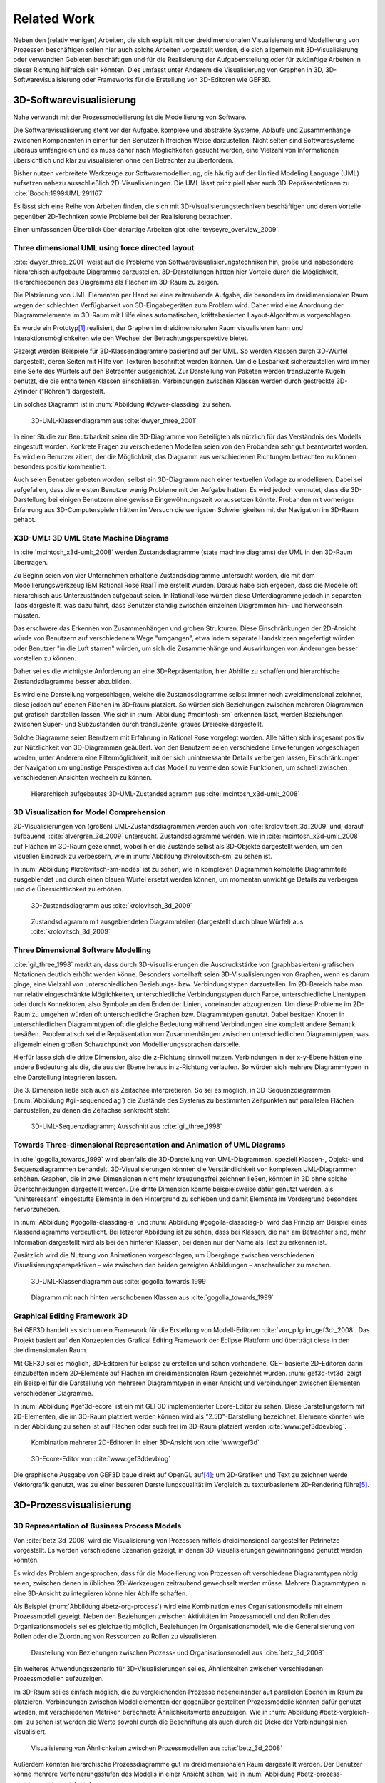 ************
Related Work
************

Neben den (relativ wenigen) Arbeiten, die sich explizit mit der dreidimensionalen Visualisierung und Modellierung von Prozessen beschäftigen sollen hier auch solche Arbeiten vorgestellt werden, die sich allgemein mit 3D-Visualisierung oder verwandten Gebieten beschäftigen und für die Realisierung der Aufgabenstellung oder für zukünftige Arbeiten in dieser Richtung hilfreich sein könnten. 
Dies umfasst unter Anderem die Visualisierung von Graphen in 3D, 3D-Softwarevisualisierung oder Frameworks für die Erstellung von 3D-Editoren wie GEF3D.

3D-Softwarevisualisierung
=========================

Nahe verwandt mit der Prozessmodellierung ist die Modellierung von Software. 

Die Softwarevisualisierung steht vor der Aufgabe, komplexe und abstrakte Systeme, Abläufe und Zusammenhänge zwischen Komponenten in einer für den Benutzer hilfreichen Weise darzustellen. 
Nicht selten sind Softwaresysteme überaus umfangreich und es muss daher nach Möglichkeiten gesucht werden, eine Vielzahl von Informationen übersichtlich und klar zu visualisieren ohne den Betrachter zu überfordern. 

Bisher nutzen verbreitete Werkzeuge zur Softwaremodellierung, die häufig auf der Unified Modeling Language (UML) aufsetzen nahezu ausschließlich 2D-Visualisierungen. 
Die UML lässt prinzipiell aber auch 3D-Repräsentationen zu :cite:`Booch:1999:UML:291167`

Es lässt sich eine Reihe von Arbeiten finden, die sich mit 3D-Visualisierungstechniken beschäftigen und deren Vorteile gegenüber 2D-Techniken sowie Probleme bei der Realisierung betrachten.

Einen umfassenden Überblick über derartige Arbeiten gibt :cite:`teyseyre_overview_2009`. 

Three dimensional UML using force directed layout
-------------------------------------------------

:cite:`dwyer_three_2001` weist auf die Probleme von Softwarevisualisierungstechniken hin, große und insbesondere hierarchisch aufgebaute Diagramme darzustellen. 
3D-Darstellungen hätten hier Vorteile durch die Möglichkeit, Hierarchieebenen des Diagramms als Flächen im 3D-Raum zu zeigen. 

Die Platzierung von UML-Elementen per Hand sei eine zeitraubende Aufgabe, die besonders im dreidimensionalen Raum wegen der schlechten Verfügbarkeit von 3D-Eingabegeräten zum Problem wird. 
Daher wird eine Anordnung der Diagrammelemente im 3D-Raum mit Hilfe eines automatischen, kräftebasierten Layout-Algorithmus vorgeschlagen.

Es wurde ein Prototyp\ [#f1]_ realisiert, der Graphen im dreidimensionalen Raum visualisieren kann und Interaktionsmöglichkeiten wie den Wechsel der Betrachtungsperspektive bietet. 

Gezeigt werden Beispiele für 3D-Klassendiagramme basierend auf der UML.
So werden Klassen durch 3D-Würfel dargestellt, deren Seiten mit Hilfe von Texturen beschriftet werden können. Um die Lesbarkeit sicherzustellen wird immer eine Seite des Würfels auf den Betrachter ausgerichtet.
Zur Darstellung von Paketen werden transluzente Kugeln benutzt, die die enthaltenen Klassen einschließen.
Verbindungen zwischen Klassen werden durch gestreckte 3D-Zylinder ("Röhren") dargestellt.

Ein solches Diagramm ist in :num:`Abbildung #dywer-classdiag` zu sehen.

.. _dywer-classdiag:

.. figure:: _static/ext_pics/dywer_classdiag.png
    :height: 11.5cm

    3D-UML-Klassendiagramm aus :cite:`dwyer_three_2001`


In einer Studie zur Benutzbarkeit seien die 3D-Diagramme von Beteiligten als nützlich für das Verständnis des Modells eingestuft worden.
Konkrete Fragen zu verschiedenen Modellen seien von den Probanden sehr gut beantwortet worden. 
Es wird ein Benutzer zitiert, der die Möglichkeit, das Diagramm aus verschiedenen Richtungen betrachten zu können besonders positiv kommentiert.

Auch seien Benutzer gebeten worden, selbst ein 3D-Diagramm nach einer textuellen Vorlage zu modellieren. Dabei sei aufgefallen, dass die meisten Benutzer wenig Probleme mit der Aufgabe hatten. Es wird jedoch vermutet, dass die 3D-Darstellung bei einigen Benutzern eine gewisse Eingewöhnungszeit voraussetzen könnte.
Probanden mit vorheriger Erfahrung aus 3D-Computerspielen hätten im Versuch die wenigsten Schwierigkeiten mit der Navigation im 3D-Raum gehabt. 

X3D-UML: 3D UML State Machine Diagrams
--------------------------------------

In :cite:`mcintosh_x3d-uml:_2008` werden Zustandsdiagramme (state machine diagrams) der UML in den 3D-Raum übertragen.

Zu Beginn seien von vier Unternehmen erhaltene Zustandsdiagramme untersucht worden, die mit dem Modellierungswerkzeug IBM Rational Rose RealTime erstellt wurden. Daraus habe sich ergeben, dass die Modelle oft hierarchisch aus Unterzuständen aufgebaut seien. 
In RationalRose würden diese Unterdiagramme jedoch in separaten Tabs dargestellt, was dazu führt, dass Benutzer ständig zwischen einzelnen Diagrammen hin- und herwechseln müssten.

Das erschwere das Erkennen von Zusammenhängen und groben Strukturen. Diese Einschränkungen der 2D-Ansicht würde von Benutzern auf verschiedenem Wege "umgangen", etwa indem separate Handskizzen angefertigt würden oder Benutzer "in die Luft starren" würden, um sich die Zusammenhänge und Auswirkungen von Änderungen besser vorstellen zu können.

Daher sei es die wichtigste Anforderung an eine 3D-Repräsentation, hier Abhilfe zu schaffen und hierarchische Zustandsdiagramme besser abzubilden.

Es wird eine Darstellung vorgeschlagen, welche die Zustandsdiagramme selbst immer noch zweidimensional zeichnet, diese jedoch auf ebenen Flächen im 3D-Raum platziert. So würden sich Beziehungen zwischen mehreren Diagrammen gut grafisch darstellen lassen. 
Wie sich in :num:`Abbildung #mcintosh-sm` erkennen lässt, werden Beziehungen zwischen Super- und Subzuständen durch transluzente, graues Dreiecke dargestellt.

Solche Diagramme seien Benutzern mit Erfahrung in Rational Rose vorgelegt worden. Alle hätten sich insgesamt positiv zur Nützlichkeit von 3D-Diagrammen geäußert. Von den Benutzern seien verschiedene Erweiterungen vorgeschlagen worden, unter Anderem eine Filtermöglichkeit, mit der sich uninteressante Details verbergen lassen, Einschränkungen der Navigation um ungünstige Perspektiven auf das Modell zu vermeiden sowie Funktionen, um schnell zwischen verschiedenen Ansichten wechseln zu können. 

.. _mcintosh-sm:

.. figure:: _static/ext_pics/mcintosh_sm.png

    Hierarchisch aufgebautes 3D-UML-Zustandsdiagramm aus :cite:`mcintosh_x3d-uml:_2008`

3D Visualization for Model Comprehension
----------------------------------------

3D-Visualisierungen von (großen) UML-Zustandsdiagrammen werden auch von :cite:`krolovitsch_3d_2009` und, darauf aufbauend, :cite:`alvergren_3d_2009` untersucht. Zustandsdiagramme werden, wie in :cite:`mcintosh_x3d-uml:_2008` auf Flächen im 3D-Raum gezeichnet, wobei hier die Zustände selbst als 3D-Objekte dargestellt werden, um den visuellen Eindruck zu verbessern, wie in :num:`Abbildung #krolovitsch-sm` zu sehen ist. 

In :num:`Abbildung #krolovitsch-sm-nodes` ist zu sehen, wie in komplexen Diagrammen komplette Diagrammteile ausgeblendet und durch einen blauen Würfel ersetzt werden können, um momentan unwichtige Details zu verbergen und die Übersichtlichkeit zu erhöhen. 

.. _krolovitsch-sm:

.. figure:: _static/ext_pics/krolovitsch_sm.png
    :width: 16cm

    3D-Zustandsdiagramm aus :cite:`krolovitsch_3d_2009`


.. _krolovitsch-sm-nodes:

.. figure:: _static/ext_pics/krolovitsch_sm_nodes.png
    :width: 16cm

    Zustandsdiagramm mit ausgeblendeten Diagrammteilen (dargestellt durch blaue Würfel) aus :cite:`krolovitsch_3d_2009`

Three Dimensional Software Modelling
------------------------------------

:cite:`gil_three_1998` merkt an, dass durch 3D-Visualisierungen die Ausdruckstärke von (graphbasierten) grafischen Notationen deutlich erhöht werden könne. Besonders vorteilhaft seien 3D-Visualisierungen von Graphen, wenn es darum ginge, eine Vielzahl von unterschiedlichen Beziehungs- bzw. Verbindungstypen darzustellen. 
Im 2D-Bereich habe man nur relativ eingeschränkte Möglichkeiten, unterschiedliche Verbindungstypen durch Farbe, unterschiedliche Linentypen oder durch Konnektoren, also Symbole an den Enden der Linien, voneinander abzugrenzen. Um diese Probleme im 2D-Raum zu umgehen würden oft unterschiedliche Graphen bzw. Diagrammtypen genutzt. Dabei besitzen Knoten in unterschiedlichen Diagrammtypen oft die gleiche Bedeutung während Verbindungen eine komplett andere Semantik besäßen. 
Problematisch sei die Repräsentation von Zusammenhängen zwischen unterschiedlichen Diagrammtypen, was allgemein einen großen Schwachpunkt von Modellierungssprachen darstelle.

Hierfür lasse sich die dritte Dimension, also die z-Richtung sinnvoll nutzen. Verbindungen in der x-y-Ebene hätten eine andere Bedeutung als die, die aus der Ebene heraus in z-Richtung verlaufen. So würden sich mehrere Diagrammtypen in eine Darstellung integrieren lassen.

Die 3. Dimension ließe sich auch als Zeitachse interpretieren. So sei es möglich, in 3D-Sequenzdiagrammen (:num:`Abbildung #gil-sequencediag`) die Zustände des Systems zu bestimmten Zeitpunkten auf parallelen Flächen darzustellen, zu denen die Zeitachse senkrecht steht.

.. _gil-sequencediag:

.. figure:: _static/ext_pics/gil_sequencediag.png
    :height:8cm

    3D-UML-Sequenzdiagramm; Ausschnitt aus :cite:`gil_three_1998`

Towards Three-dimensional Representation and Animation of UML Diagrams
----------------------------------------------------------------------

In :cite:`gogolla_towards_1999` wird ebenfalls die 3D-Darstellung von UML-Diagrammen, speziell Klassen-, Objekt- und Sequenzdiagrammen behandelt. 3D-Visualisierungen könnten die Verständlichkeit von komplexen UML-Diagrammen erhöhen. Graphen, die in zwei Dimensionen nicht mehr kreuzungsfrei zeichnen ließen, könnten in 3D ohne solche Überschneidungen dargestellt werden. Die dritte Dimension könnte beispielsweise dafür genutzt werden, als "uninteressant" eingestufte Elemente in den Hintergrund zu schieben und damit Elemente im Vordergrund besonders hervorzuheben.

In :num:`Abbildung #gogolla-classdiag-a` und :num:`Abbildung #gogolla-classdiag-b` wird das Prinzip am Beispiel eines Klassendiagramms verdeutlicht.
Bei letzerer Abbildung ist zu sehen, dass bei Klassen, die nah am Betrachter sind, mehr Information dargestellt wird als bei den hinteren Klassen, bei denen nur der Name als Text zu erkennen ist.

Zusätzlich wird die Nutzung von Animationen vorgeschlagen, um Übergänge zwischen verschiedenen Visualisierungsperspektiven – wie zwischen den beiden gezeigten Abbildungen – anschaulicher zu machen.

.. _gogolla-classdiag-a:

.. figure:: _static/ext_pics/gogolla_classdiag_a.png
    :height: 11.5cm

    3D-UML-Klassendiagramm aus :cite:`gogolla_towards_1999`

.. _gogolla-classdiag-b:

.. figure:: _static/ext_pics/gogolla_classdiag_b.png
    :height: 11.5cm


    Diagramm mit nach hinten verschobenen Klassen aus :cite:`gogolla_towards_1999`


.. _gef3d:

Graphical Editing Framework 3D
------------------------------

Bei GEF3D handelt es sich um ein Framework für die Erstellung von Modell-Editoren :cite:`von_pilgrim_gef3d:_2008`.
Das Projekt basiert auf den Konzepten des Grafical Editing Framework der Eclipse Plattform und überträgt diese in den dreidimensionalen Raum.

Mit GEF3D sei es möglich, 3D-Editoren für Eclipse zu erstellen und schon vorhandene, GEF-basierte 2D-Editoren darin einzubetten indem 2D-Elemente auf Flächen im dreidimensionalen Raum gezeichnet würden. 
:num:`gef3d-tvt3d` zeigt ein Beispiel für die Darstellung von mehreren Diagrammtypen in einer Ansicht und Verbindungen zwischen Elementen verschiedener Diagramme.

In :num:`Abbildung #gef3d-ecore` ist ein mit GEF3D implementierter Ecore-Editor zu sehen. Diese Darstellungsform mit 2D-Elementen, die im 3D-Raum platziert werden können wird als "2.5D"-Darstellung bezeichnet. Elemente könnten wie in der Abbildung zu sehen ist auf Flächen oder auch frei im 3D-Raum platziert werden :cite:`www:gef3ddevblog`.


.. _gef3d-twt3d:

.. figure:: _static/ext_pics/772px-ScreenshotTVT3D.jpg
    :height: 11.5cm

    Kombination mehrerer 2D-Editoren in einer 3D-Ansicht von :cite:`www:gef3d`


.. _gef3d-ecore:

.. figure:: _static/ext_pics/gef3d-ecore-rev436.png
    :height: 11.5cm

    3D-Ecore-Editor von :cite:`www:gef3ddevblog`

Die graphische Ausgabe von GEF3D baue direkt auf OpenGL auf\ [#f4]_; um 2D-Grafiken und Text zu zeichnen werde Vektorgrafik genutzt, was zu einer besseren Darstellungsqualität im Vergleich zu texturbasiertem 2D-Rendering führe\ [#f5]_\ .

3D-Prozessvisualisierung
========================

3D Representation of Business Process Models
--------------------------------------------

Von :cite:`betz_3d_2008` wird die Visualisierung von Prozessen mittels dreidimensional dargestellter Petrinetze vorgestellt. Es werden verschiedene Szenarien gezeigt, in denen 3D-Visualisierungen gewinnbringend genutzt werden könnten. 

Es wird das Problem angesprochen, dass für die Modellierung von Prozessen oft verschiedene Diagrammtypen nötig seien, zwischen denen in üblichen 2D-Werkzeugen zeitraubend gewechselt werden müsse. Mehrere Diagrammtypen in eine 3D-Ansicht zu integrieren könne hier Abhilfe schaffen. 

Als Beispiel (:num:`Abbildung #betz-org-process`) wird eine Kombination eines Organisationsmodells mit einem Prozessmodell gezeigt. 
Neben den Beziehungen zwischen Aktivitäten im Prozessmodell und den Rollen des Organisationsmodells sei es gleichzeitig möglich, Beziehungen im Organisationsmodell, wie die Generalisierung von Rollen oder die Zuordnung von Ressourcen zu Rollen zu visualisieren.

.. _betz-org-process:

.. figure:: _static/ext_pics/betz_org_process.png

   Darstellung von Beziehungen zwischen Prozess- und Organisationsmodell aus :cite:`betz_3d_2008` 

Ein weiteres Anwendungsszenario für 3D-Visualisierungen sei es, Ähnlichkeiten zwischen verschiedenen Prozessmodellen aufzuzeigen. 

Im 3D-Raum sei es einfach möglich, die zu vergleichenden Prozesse nebeneinander auf parallelen Ebenen im Raum zu platzieren.
Verbindungen zwischen Modellelementen der gegenüber gestellten Prozessmodelle könnten dafür genutzt werden, mit verschiedenen Metriken berechnete Ähnlichkeitswerte anzuzeigen. 
Wie in :num:`Abbildung #betz-vergleich-pm` zu sehen ist werden die Werte sowohl durch die Beschriftung als auch durch die Dicke der Verbindungslinien visualisiert. 

.. _betz-vergleich-pm:

.. figure:: _static/ext_pics/betz_vergleich_pm.png

   Visualisierung von Ähnlichkeiten zwischen Prozessmodellen aus :cite:`betz_3d_2008` 

Außerdem könnten hierarchische Prozessdiagramme gut im dreidimensionalen Raum dargestellt werden. Der Benutzer könne mehrere Verfeinerungsstufen des Modells in einer Ansicht sehen, wie in :num:`Abbildung #betz-prozess-verfeinerung` gezeigt wird. 

.. _betz-prozess-verfeinerung:

.. figure:: _static/ext_pics/betz_prozess_verfeinerung.png

   Vier Verfeinerungsstufen eines Prozessmodells aus :cite:`betz_3d_2008` 

3D gadgets for business process visualization — a case study
------------------------------------------------------------

In :cite:`schonhage_3d_2000` wird ein Prototyp einer interaktiven 3D-Umgebung vorgestellt, der dafür genutzt werden könne, Simulationen von Prozessen zu kontrollieren und dabei anfallende Daten zu visualisieren.

Der Prozess selbst wird, wie in :num:`Abbildung #schoenhage-graph` gezeigt, als 3D-Graph dargestellt, wobei Subgraphen durch den Benutzer nach Bedarf auf- und zugeklappt werden könnten. 

Datenflüsse würden durch animierte Kugeln angezeigt, die sich entlang der Kanten von einem Aktivitätsknoten zum nächsten bewegen würden.
Der Anwender könne durch die Auswahl von Knoten und dem Drücken einer "drill-down-Schaltfläche" eine Visualisierung zugehöriger Prozessdaten öffnen – hier im Beispiel ein 3D-Histogramm – wie in :num:`Abbildung #schoenhage-drilldown` zu sehen ist.
Es sei möglich, Ansichten auf den Prozessgraphen zu speichern um später wieder schnell zu diesen zurückspringen zu können.

.. _schoenhage-graph:

.. figure:: _static/ext_pics/schoenhage_drilldown.png

   Prozessgraph mit "Datenflusskugeln" aus :cite:`schonhage_3d_2000`

.. _schoenhage-drilldown:

.. figure:: _static/ext_pics/schoenhage_drilldown.png

   Darstellung eines Prozesses mit assoziierten Daten in einem 3D-Histogramm aus :cite:`schonhage_3d_2000`


.. _ross-brown:

Conceptual Modelling in 3D Virtual Worlds for Process Communication
-------------------------------------------------------------------

In :cite:`brown_conceptual_2010` wird ein Prototyp eines BPMN-Editors vorgestellt, der Prozesse innerhalb eine virtuellen 3D-Umgebung darstellt. Besonderen Wert sei auf die Zusammenarbeit zwischen mehreren Modellierern und die Prozesskommunikation, auch unter Beteiligung von Personen, die keine Modellierungsexperten sind, gelegt worden. 
"Naive stakeholders" hätten oft Probleme, die abstrakte Welt der konzeptuellen Modellierung zu verstehen, weil der Bezug zu realen Gegenständen fehle. Durch Zuhilfennahme einer virtuellen Welt, in der abstrakte Prozessmodelle eingebettet sind solle dies abgemildert werden. 

In dieser Umgebung können Abbilder von realen Entitäten, die mit dem Prozess in Beziehung stehen oder mit diesem interagieren – beispielsweise verwendete Betriebsmittel oder ausführende Personen – dargestellt werden. Dies könne auch dazu dienen, den Ort und die räumliche Anordnung von Prozessschritten, beispielsweise durch die Einbettung in ein virtuelles Gebäude, zu visualisieren. 
Möglich sei auch eine Simulation der Prozessausführung in der virtuellen Welt.

Dadurch solle es den Beteiligten leichter möglich sein, festzustellen, ob das Modell die Realität richtig abbildet und ob eventuell Probleme bei der Umsetzung des Prozesses in der Realität auftreten könnten.

Prozesse werden mit Hilfe eines 3D-Graphen dargestellt. Als Knoten würden in den 3D-Raum übertragene BPMN-Modellelemente genutzt; die Darstellung von Kanten erfolge mittels einfacher Linien, wobei sich bei gerichteten Kanten Pfeilspitzen auf der Zielseite befänden. Auf den Knoten können – wie in der BPMN üblich – Informationen durch Texte oder statische Grafiken vermittelt werden. 

Die Objekte selbst sind 3D-Objekte, jedoch scheinen die Informationen nur auf einer Seite dargestellt zu sein. Damit ergeben sich Probleme wenn Modellelemente werden und Bewegungen um den Prozessgraphen herum ausgeführt werden. 
Je nach Perspektive ist es möglich, dass die Texte bzw. die Symbole nicht mehr sichtbar sind.

Auf den Objekten sind rote Kugeln als Anker für Verbindungen zu anderen Modellobjekten angeordnet.

Die Benutzer selbst werden als Avatar gezeigt, welche die Interaktion des Benutzers mit dem Modell für andere Teilnehmer zeigen sollen.

Es gebe die Möglichkeit, "Kommentarwände" einzurichten, auf denen beliebige Texte zur Kommunikation zwischen den Beteiligten dargestellt werden können. Daneben könnten auch andere Multimediainhalte wie Videos, Tonaufnahmen oder Statistiken zur Prozessausführung (über Web-Services) eingebettet werden.

Visualisierung von Graphen in 3D
================================

Visualizing Graphs in Three Dimensions
--------------------------------------

In :cite:`ware_visualizing_2008` wird an Probanden untersucht, wie groß die Vorteile einer stereoskopischen 3D-Darstellung von umfangreichen Graphen im Vergleich zu einer 2D-Darstellung sind. 
Als Maß für die "Lesbarkeit" wird hier das Abschneiden bei der Aufgabe, die Pfadlänge zwischen zwei markierten Knoten zu erkennen genutzt. 

Eine stereoskopische 3D-Darstellung sei besonders hilfreich, um dem Betrachter einen realistischen Tiefeneindruck zu vermitteln und damit das Erkennen von Verbindungen zu erleichtern. Eine weitere Maßnahme, um den Tiefeneindruck zu verbessern sei es, den Graphen ständig zu rotieren und damit die Bewegungsparallaxe zu nutzen\ [#f2]_.

Es zeigte sich, dass die Probanden – bei gleicher Fehlerrate – Verbindungen in 3D-Graphen erkennen hätten können, die um eine Größenordung größer gewesen seien als die entsprechenden 2D-Graphen.

Dabei sei eine Anzeige mit einer sehr hohen Auflösung verwendet worden, die nahe an das Auflösungsvermögen des menschlichen Sehsystems herankomme. Für das Layouting der Graphen sei ein kräftebasierter Algorithmus verwendet worden.

Eine frühere Untersuchung mit ähnlicher Konzeption :cite:`ware_evaluating_1996` zeigte deutlich kleinere Vorteile für die stereoskopische 3D-Darstellung. Dies wird in der späteren Arbeit auf den Umstand zurückgeführt, dass hierbei Anzeigen mit einer viel niedrigeren Auflösung verwendet worden seien. 

Exploring Semantic Social Networks Using Virtual Reality
--------------------------------------------------------

Neben der Anzeige von 3D-Graphvisualisierungen auf handelsüblichen Arbeitsplatz-Rechnern könnten dafür auch immersive 3D-Umgebungen (fully immersive virtual reality) genutzt werden. 

So zeigt :cite:`halpin_exploring_2008` die Visualisierung von sozialen Netzwerken in einer CAVE-artigen\ [#f3]_ Umgebung. Benutzer könnten so direkt mit der Graphdarstellung der Daten in einer natürlichen Art und Weise interagieren. 

Der Graph würde zu Beginn in einer "2D-Darstellung" in einer Ebene vor dem Benutzer angezeigt, wie in der Mitte von :num:`Abbildung #halpin-extrude` zu sehen ist. 
Links ist zu sehen, wie durch das "Berühren" mit einem virtuellen Werkzeug (grauer Quader) die mit dem Knoten assoziierten Daten angezeigt werden können (:num:`Abbildung #halpin-extrude` links).

Wenn sich ein Benutzer speziell für die Verbindungen eines bestimmten Knoten interessiere, sei es möglich aus dieser Darstellung, den gewünschten Knoten zu "extrudieren", also zu sich heranzuziehen. Wie in :num:`Abbildung #halpin-extrude` rechts zu sehen ist werden dadurch die Verbindungen des Knotens hervorgehoben.

.. _halpin-extrude:

.. figure:: _static/ext_pics/halpin_extrude.png
    :height: 6cm

    Visualisierung von semantischen Netzwerken aus :cite:`halpin_exploring_2008`


Darstellung von Verbindungen
-----------------------------

Die bisher betrachteten Arbeiten, in denen 3D-Graphdarstellungen gezeigt werden, stellen Verbindungen als einfache Linien oder gestreckte, einfarbige 3D-Zylinder dar. Andere Möglichkeiten werden von :cite:``

Dynamische Transparenz
----------------------

Das ebenfalls für die Prozessmodellierung interessante Konzept der dynamischen Transparenz von Modellobjekten, abhängig von deren Relevanz, wird von :cite:`elmqvist_dynamic_2009` vorgestellt. Es handelt sich hierbei um einen Lösungsansatz für das typische Problem der Verdeckung in der 3D-Visualisierung.

Die Grundidee ist hier, Objekte nach ihrer Wichtigkeit für die aktuelle Betrachtungssituation einzuteilen. Unwichtige, die Ansicht störende Objekte werden als "distractors", informationstragende Elemente als "targets" bezeichnet. 
Das Ziel sei nun, sicherzustellen, dass "targets" nie von "distractors" verdeckt werden können. 
Letztere würden, sobald sie wichtige Objekte verdecken transparent dargestellt, damit das relevante Element jederzeit erkannt werden kann. 
Es wird ein Algorithmus angegeben, der diesen Effekt in Echtzeit auf Sub-Objekt-Ebene berechnen kann.

Zusammenfassung
===============

bla

.. [#f1] Quellcode und ausführbare Dateien des (weiterentwickelten) Prototyps "WilmaScope" können unter http://wilma.sourceforge.net/ heruntergeladen werden.

.. [#f2] Näheres zu Wahrnehmung von Tiefe siehe :cite:`wickens_three_1989`, :cite:`wp:bewegungsparallaxe` oder :cite:`wp:stereoskopie`.

.. [#f3] Näheres zu CAVE-Systemen siehe :cite:`wpe:cave` oder :cite:`wpe:cave`.

.. [#f4] GEF3D baut allerdings noch auf "alter" OpenGL-Funktionalität auf und es werden die Möglichkeiten "moderner" OpenGL-Programmierung (siehe :ref:`opengl`\ ) nicht genutzt.

.. [#f5] Ein verbreiteter Ansatz, um 2D-Grafiken und Text in OpenGL darzustellen ist es, diese erst in eine Textur zu zeichnen und diese auf 3D-Objekte aufzubringen. Dies wird auch in dieser Arbeit verwendet.
